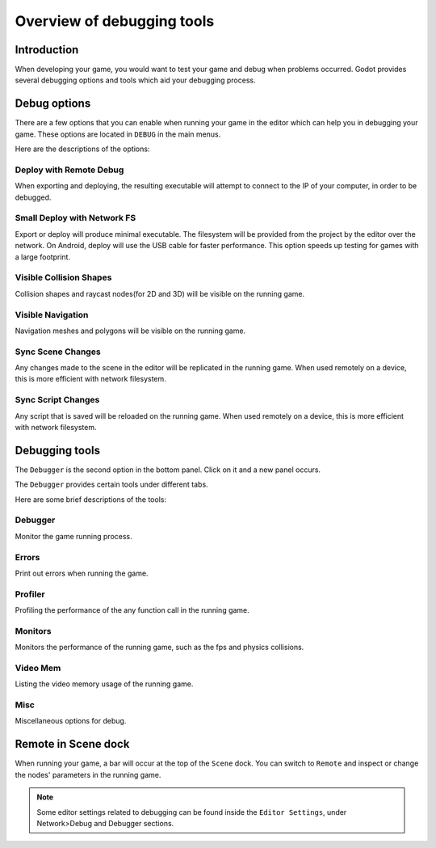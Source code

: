 .. _doc_overview_of_debugging_tools:

Overview of debugging tools
===========================

Introduction
------------

When developing your game, you would want to test your game and debug when problems occurred. Godot provides several debugging options and tools which aid your debugging process.

Debug options
-------------

There are a few options that you can enable when running your game in the editor which can help you in debugging your game.
These options are located in ``DEBUG`` in the main menus.

.. image:: img/overview_debug.png

Here are the descriptions of the options:

Deploy with Remote Debug
++++++++++++++++++++++++

When exporting and deploying, the resulting executable will attempt to connect to the IP of your computer, in order to be debugged.

Small Deploy with Network FS
++++++++++++++++++++++++++++

Export or deploy will produce minimal executable. The filesystem will be provided from the project by the editor over the network.
On Android, deploy will use the USB cable for faster performance. This option speeds up testing for games with a large footprint.

Visible Collision Shapes
++++++++++++++++++++++++

Collision shapes and raycast nodes(for 2D and 3D) will be visible on the running game.

Visible Navigation
++++++++++++++++++

Navigation meshes and polygons will be visible on the running game.

Sync Scene Changes
++++++++++++++++++

Any changes made to the scene in the editor will be replicated in the running game.
When used remotely on a device, this is more efficient with network filesystem.

Sync Script Changes
+++++++++++++++++++

Any script that is saved will be reloaded on the running game.
When used remotely on a device, this is more efficient with network filesystem.

Debugging tools
---------------

The ``Debugger`` is the second option in the bottom panel. Click on it and a new panel occurs.

.. image:: img/overview_debugger.png

The ``Debugger`` provides certain tools under different tabs.

Here are some brief descriptions of the tools:

Debugger
++++++++

Monitor the game running process.

Errors
++++++

Print out errors when running the game.

Profiler
++++++++

Profiling the performance of the any function call in the running game.

Monitors
++++++++

Monitors the performance of the running game, such as the fps and physics collisions.

Video Mem
+++++++++

Listing the video memory usage of the running game.

Misc
++++

Miscellaneous options for debug.


Remote in Scene dock
--------------------

When running your game, a bar will occur at the top of the ``Scene`` dock. You can switch to ``Remote`` and inspect or change the nodes' parameters in the running game.

.. image:: img/overview_remote.png

.. note:: Some editor settings related to debugging can be found inside the ``Editor Settings``, under Network>Debug and Debugger sections.



